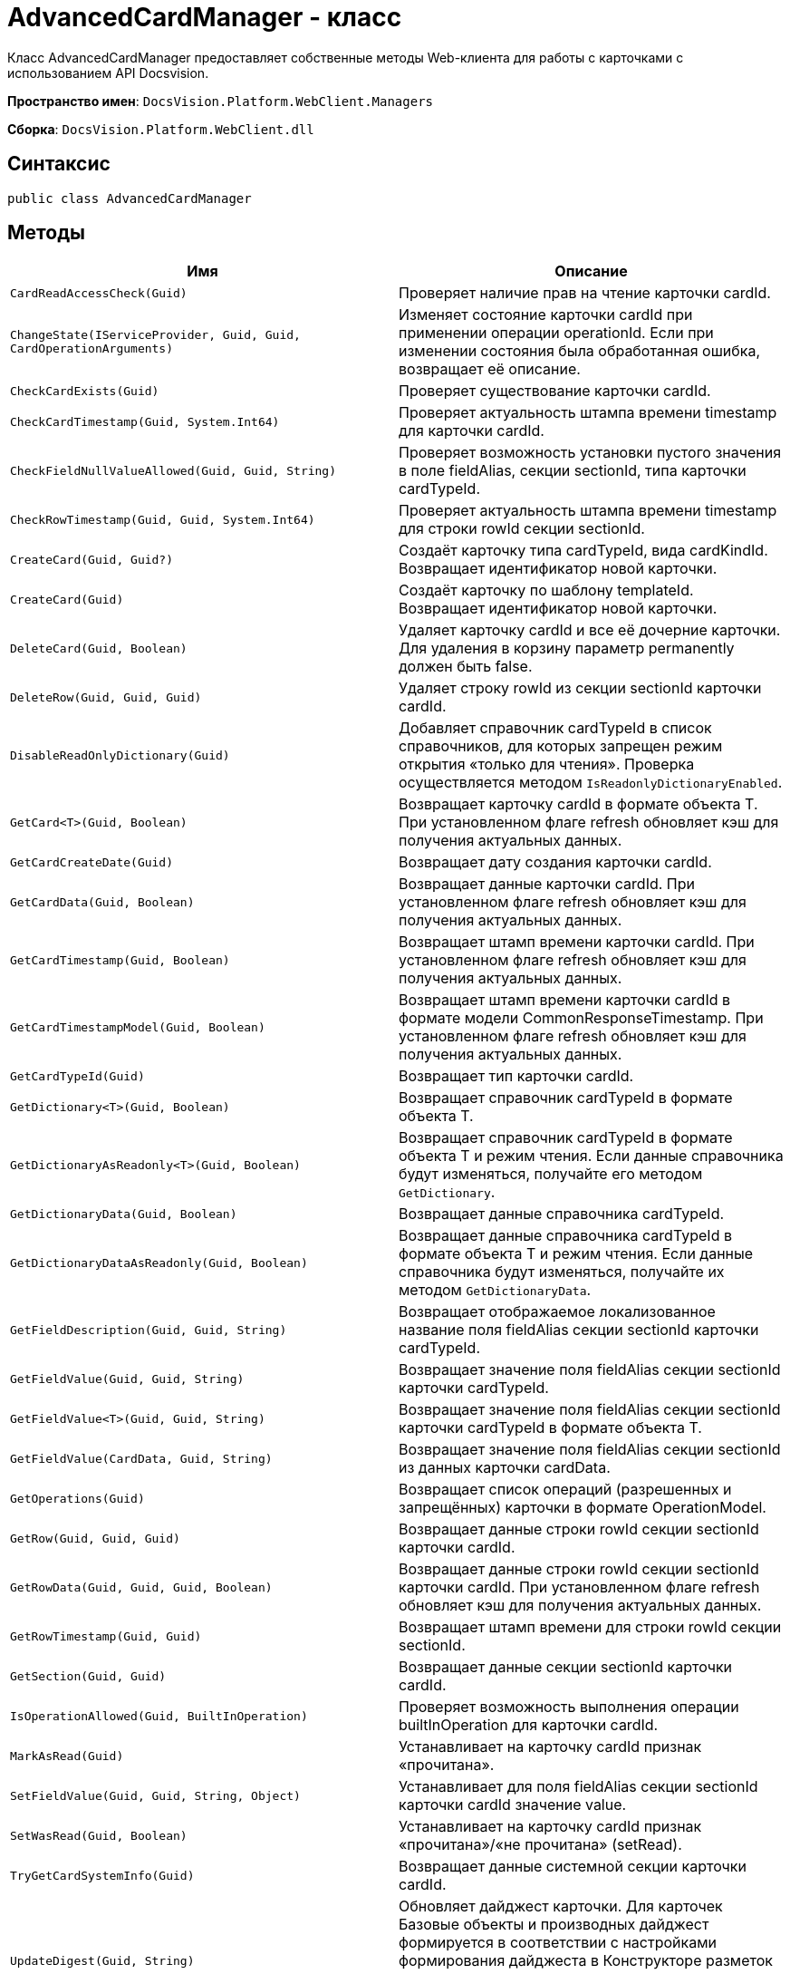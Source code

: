 = AdvancedCardManager - класс

Класс AdvancedCardManager предоставляет собственные методы Web-клиента для работы с карточками с использованием API Docsvision.

*Пространство имен*: `DocsVision.Platform.WebClient.Managers`

*Сборка*: `DocsVision.Platform.WebClient.dll`

== Синтаксис

[source,csharp]
----
public class AdvancedCardManager
----

== Методы

|===
|Имя |Описание 

|`CardReadAccessCheck(Guid)` |Проверяет наличие прав на чтение карточки cardId. 
|`ChangeState(IServiceProvider, Guid, Guid, CardOperationArguments)` |Изменяет состояние карточки cardId при применении операции operationId. Если при изменении состояния была обработанная ошибка, возвращает её описание. 
|`CheckCardExists(Guid)` |Проверяет существование карточки cardId. 
|`CheckCardTimestamp(Guid, System.Int64)` |Проверяет актуальность штампа времени timestamp для карточки cardId. 
|`CheckFieldNullValueAllowed(Guid, Guid, String)` |Проверяет возможность установки пустого значения в поле fieldAlias, секции sectionId, типа карточки cardTypeId. 
|`CheckRowTimestamp(Guid, Guid, System.Int64)` |Проверяет актуальность штампа времени timestamp для строки rowId секции sectionId. 
|`CreateCard(Guid, Guid?)` |Создаёт карточку типа cardTypeId, вида cardKindId. Возвращает идентификатор новой карточки. 
|`CreateCard(Guid)` |Создаёт карточку по шаблону templateId. Возвращает идентификатор новой карточки. 
|`DeleteCard(Guid, Boolean)` |Удаляет карточку cardId и все её дочерние карточки. Для удаления в корзину параметр permanently должен быть false. 
|`DeleteRow(Guid, Guid, Guid)` |Удаляет строку rowId из секции sectionId карточки cardId. 
|`DisableReadOnlyDictionary(Guid)` |Добавляет справочник cardTypeId в список справочников, для которых запрещен режим открытия «только для чтения». Проверка осуществляется методом `IsReadonlyDictionaryEnabled`. 
|`GetCard&lt;T&gt;(Guid, Boolean)` |Возвращает карточку cardId в формате объекта T. При установленном флаге refresh обновляет кэш для получения актуальных данных. 
|`GetCardCreateDate(Guid)` |Возвращает дату создания карточки cardId. 
|`GetCardData(Guid, Boolean)` |Возвращает данные карточки cardId. При установленном флаге refresh обновляет кэш для получения актуальных данных. 
|`GetCardTimestamp(Guid, Boolean)` |Возвращает штамп времени карточки cardId. При установленном флаге refresh обновляет кэш для получения актуальных данных. 
|`GetCardTimestampModel(Guid, Boolean)` |Возвращает штамп времени карточки cardId в формате модели CommonResponseTimestamp. При установленном флаге refresh обновляет кэш для получения актуальных данных. 
|`GetCardTypeId(Guid)` |Возвращает тип карточки cardId. 
|`GetDictionary&lt;T&gt;(Guid, Boolean)` |Возвращает справочник cardTypeId в формате объекта T. 
|`GetDictionaryAsReadonly&lt;T&gt;(Guid, Boolean)` |Возвращает справочник cardTypeId в формате объекта T и режим чтения. Если данные справочника будут изменяться, получайте его методом `GetDictionary`. 
|`GetDictionaryData(Guid, Boolean)` |Возвращает данные справочника cardTypeId. 
|`GetDictionaryDataAsReadonly(Guid, Boolean)` |Возвращает данные справочника cardTypeId в формате объекта T и режим чтения. Если данные справочника будут изменяться, получайте их методом `GetDictionaryData`. 
|`GetFieldDescription(Guid, Guid, String)` |Возвращает отображаемое локализованное название поля fieldAlias секции sectionId карточки cardTypeId. 
|`GetFieldValue(Guid, Guid, String)` |Возвращает значение поля fieldAlias секции sectionId карточки cardTypeId. 
|`GetFieldValue&lt;T&gt;(Guid, Guid, String)` |Возвращает значение поля fieldAlias секции sectionId карточки cardTypeId в формате объекта T. 
|`GetFieldValue(CardData, Guid, String)` |Возвращает значение поля fieldAlias секции sectionId из данных карточки cardData. 
|`GetOperations(Guid)` |Возвращает список операций (разрешенных и запрещённых) карточки в формате OperationModel. 
|`GetRow(Guid, Guid, Guid)` |Возвращает данные строки rowId секции sectionId карточки cardId. 
|`GetRowData(Guid, Guid, Guid, Boolean)` |Возвращает данные строки rowId секции sectionId карточки cardId. При установленном флаге refresh обновляет кэш для получения актуальных данных. 
|`GetRowTimestamp(Guid, Guid)` |Возвращает штамп времени для строки rowId секции sectionId. 
|`GetSection(Guid, Guid)` |Возвращает данные секции sectionId карточки cardId. 
|`IsOperationAllowed(Guid, BuiltInOperation)` |Проверяет возможность выполнения операции builtInOperation для карточки cardId. 
|`MarkAsRead(Guid)` |Устанавливает на карточку cardId признак «прочитана». 
|`SetFieldValue(Guid, Guid, String, Object)` |Устанавливает для поля fieldAlias секции sectionId карточки cardId значение value. 
|`SetWasRead(Guid, Boolean)` |Устанавливает на карточку cardId признак «прочитана»/«не прочитана» (setRead). 
|`TryGetCardSystemInfo(Guid)` |Возвращает данные системной секции карточки cardId. 
|`UpdateDigest(Guid, String)` |Обновляет дайджест карточки. Для карточек Базовые объекты и производных дайджест формируется в соответствии с настройками формирования дайджеста в Конструкторе разметок или устанавливает значение по умолчанию defaultDigest. Для других типов карточек в дайджест записывается название типа карточки. 
|===